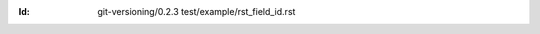 
.. Id: git-versioning/0.2.3 test/example/rst_field_id.rst

:Id: git-versioning/0.2.3 test/example/rst_field_id.rst


